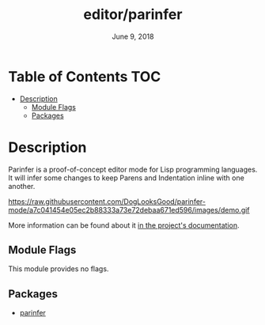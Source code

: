 #+TITLE:   editor/parinfer
#+DATE:    June 9, 2018
#+SINCE:   v2.1
#+STARTUP: inlineimages

* Table of Contents :TOC:
- [[#description][Description]]
  - [[#module-flags][Module Flags]]
  - [[#packages][Packages]]

* Description
Parinfer is a proof-of-concept editor mode for Lisp programming languages. It
will infer some changes to keep Parens and Indentation inline with one another.

https://raw.githubusercontent.com/DogLooksGood/parinfer-mode/a7c041454e05ec2b88333a73e72debaa671ed596/images/demo.gif

More information can be found about it [[https://shaunlebron.github.io/parinfer/][in the project's documentation]].

** Module Flags
This module provides no flags.

** Packages
+ [[https://github.com/DogLooksGood/parinfer-mode][parinfer]]
